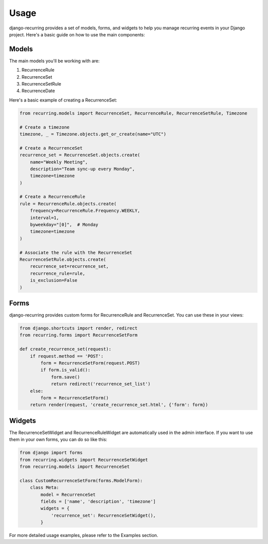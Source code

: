 =====
Usage
=====

django-recurring provides a set of models, forms, and widgets to help you manage recurring events in your Django project. Here's a basic guide on how to use the main components:

Models
------

The main models you'll be working with are:

1. RecurrenceRule
2. RecurrenceSet
3. RecurrenceSetRule
4. RecurrenceDate

Here's a basic example of creating a RecurrenceSet:

.. code-block:: python

    from recurring.models import RecurrenceSet, RecurrenceRule, RecurrenceSetRule, Timezone

    # Create a timezone
    timezone, _ = Timezone.objects.get_or_create(name="UTC")

    # Create a RecurrenceSet
    recurrence_set = RecurrenceSet.objects.create(
        name="Weekly Meeting",
        description="Team sync-up every Monday",
        timezone=timezone
    )

    # Create a RecurrenceRule
    rule = RecurrenceRule.objects.create(
        frequency=RecurrenceRule.Frequency.WEEKLY,
        interval=1,
        byweekday="[0]",  # Monday
        timezone=timezone
    )

    # Associate the rule with the RecurrenceSet
    RecurrenceSetRule.objects.create(
        recurrence_set=recurrence_set,
        recurrence_rule=rule,
        is_exclusion=False
    )

Forms
-----

django-recurring provides custom forms for RecurrenceRule and RecurrenceSet. You can use these in your views:

.. code-block:: python

    from django.shortcuts import render, redirect
    from recurring.forms import RecurrenceSetForm

    def create_recurrence_set(request):
        if request.method == 'POST':
            form = RecurrenceSetForm(request.POST)
            if form.is_valid():
                form.save()
                return redirect('recurrence_set_list')
        else:
            form = RecurrenceSetForm()
        return render(request, 'create_recurrence_set.html', {'form': form})

Widgets
-------

The RecurrenceSetWidget and RecurrenceRuleWidget are automatically used in the admin interface. If you want to use them in your own forms, you can do so like this:

.. code-block:: python

    from django import forms
    from recurring.widgets import RecurrenceSetWidget
    from recurring.models import RecurrenceSet

    class CustomRecurrenceSetForm(forms.ModelForm):
        class Meta:
            model = RecurrenceSet
            fields = ['name', 'description', 'timezone']
            widgets = {
                'recurrence_set': RecurrenceSetWidget(),
            }

For more detailed usage examples, please refer to the Examples section.

